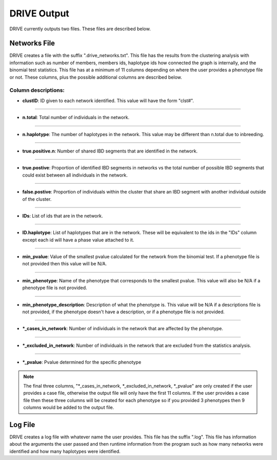 DRIVE Output
============

DRIVE currently outputs two files. These files are described below.

Networks File
-------------
DRIVE creates a file with the suffix ".drive_networks.txt". This file has the results from the clustering analysis with information such as number of members, members ids, haplotype ids how connected the graph is internally, and the binomial test statistics. This file has at a minimum of 11 columns depending on where the user provides a phenotype file or not. These columns, plus the possible additional columns are described below.

Column descriptions:
^^^^^^^^^^^^^^^^^^^^

* **clustID**: ID given to each network identified. This value will have the form "clst#".

----

* **n.total**: Total number of individuals in the network.

----

* **n.haplotype**: The number of haplotypes in the network. This value may be different than n.total due to inbreeding.

----

* **true.positive.n**: Number of shared IBD segments that are identified in the network. 

----

* **true.postive**: Proportion of identified IBD segments in networks vs the total number of possible IBD segments that could exist between all individuals in the network.

----

* **false.postive**: Proportion of individuals within the cluster that share an IBD segment with another individual outside of the cluster.

----

* **IDs**: List of ids that are in the network. 

----

* **ID.haplotype**: List of haplotypes that are in the network. These will be equivalent to the ids in the "IDs" column except each id will have a phase value attached to it.

----

* **min_pvalue**: Value of the smallest pvalue calculated for the network from the binomial test. If a phenotype file is not provided then this value will be N/A.

----

* **min_phenotype**: Name of the phenotype that corresponds to the smallest pvalue. This value will also be N/A if a phenotype file is not provided.

----

* **min_phenotype_description**: Description of what the phenotype is. This value will be N/A if a descriptions file is not provided, if the phenotype doesn't have a description, or if a phenotype file is not provided.

----

* **\*_cases_in_network**: Number of individuals in the network that are affected by the phenotype. 

----

* **\*_excluded_in_network**: Number of individuals in the network that are excluded from the statistics analysis. 

----

* **\*_pvalue**: Pvalue determined for the specific phenotype

.. note::

    The final three columns, "\*_cases_in_network, \*_excluded_in_network, \*_pvalue" are only created if the user provides a case file, otherwise the output file will only have the first 11 columns. If the user provides a case file then these three columns will be created for each phenotype so if you provided 3 phenotypes then 9 columns would be added to the output file.


Log File
--------

DRIVE creates a log file with whatever name the user provides. This file has the suffix ".log". This file has information about the arguments the user passed and then runtime information from the program such as how many networks were identified and how many haplotypes were identified.